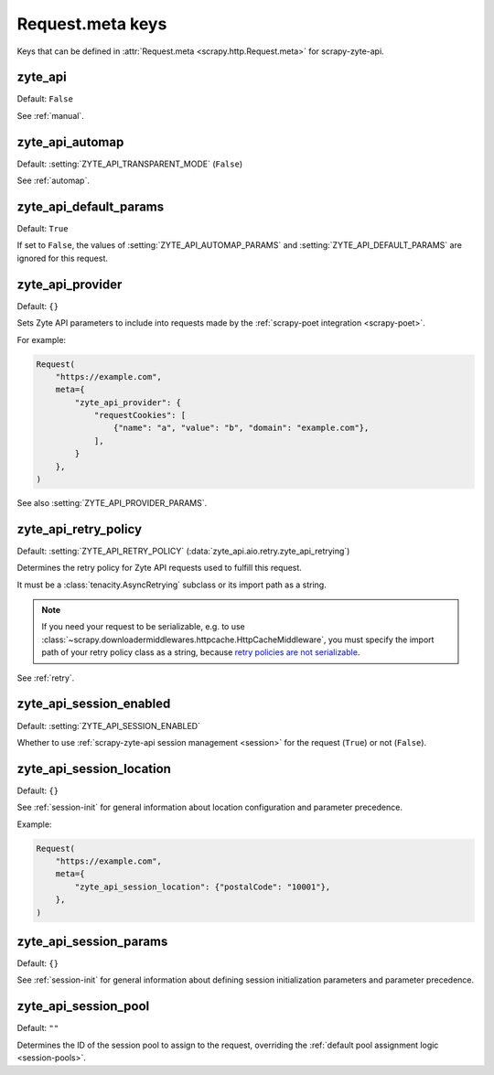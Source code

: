 .. _meta:

=================
Request.meta keys
=================

Keys that can be defined in :attr:`Request.meta <scrapy.http.Request.meta>` for
scrapy-zyte-api.

.. reqmeta:: zyte_api

zyte_api
========

Default: ``False``

See :ref:`manual`.


.. reqmeta:: zyte_api_automap

zyte_api_automap
================

Default: :setting:`ZYTE_API_TRANSPARENT_MODE` (``False``)

See :ref:`automap`.


.. reqmeta:: zyte_api_default_params

zyte_api_default_params
=======================

Default: ``True``

If set to ``False``, the values of :setting:`ZYTE_API_AUTOMAP_PARAMS` and
:setting:`ZYTE_API_DEFAULT_PARAMS` are ignored for this request.


.. reqmeta:: zyte_api_provider

zyte_api_provider
=================

Default: ``{}``

Sets Zyte API parameters to include into requests made by the :ref:`scrapy-poet
integration <scrapy-poet>`.

For example:

.. code-block:: python

    Request(
        "https://example.com",
        meta={
            "zyte_api_provider": {
                "requestCookies": [
                    {"name": "a", "value": "b", "domain": "example.com"},
                ],
            }
        },
    )

See also :setting:`ZYTE_API_PROVIDER_PARAMS`.


.. reqmeta:: zyte_api_retry_policy

zyte_api_retry_policy
=====================

Default: :setting:`ZYTE_API_RETRY_POLICY`
(:data:`zyte_api.aio.retry.zyte_api_retrying`)

Determines the retry policy for Zyte API requests used to fulfill this request.

It must be a :class:`tenacity.AsyncRetrying` subclass or its import path as a
string.

.. note:: If you need your request to be serializable, e.g. to use
    :class:`~scrapy.downloadermiddlewares.httpcache.HttpCacheMiddleware`, you
    must specify the import path of your retry policy class as a string,
    because `retry policies are not serializable
    <https://github.com/jd/tenacity/issues/147>`_.

See :ref:`retry`.


.. reqmeta:: zyte_api_session_enabled

zyte_api_session_enabled
=========================

Default: :setting:`ZYTE_API_SESSION_ENABLED`

Whether to use :ref:`scrapy-zyte-api session management <session>` for the
request (``True``) or not (``False``).

.. seealso:: :meth:`scrapy_zyte_api.SessionConfig.enabled`


.. reqmeta:: zyte_api_session_location

zyte_api_session_location
=========================

Default: ``{}``

See :ref:`session-init` for general information about location configuration
and parameter precedence.

Example:

.. code-block:: python

    Request(
        "https://example.com",
        meta={
            "zyte_api_session_location": {"postalCode": "10001"},
        },
    )


.. reqmeta:: zyte_api_session_params

zyte_api_session_params
=======================

Default: ``{}``

See :ref:`session-init` for general information about defining session
initialization parameters and parameter precedence.


.. reqmeta:: zyte_api_session_pool

zyte_api_session_pool
=====================

Default: ``""``

Determines the ID of the session pool to assign to the request, overriding the
:ref:`default pool assignment logic <session-pools>`.

.. seealso:: :meth:`scrapy_zyte_api.SessionConfig.pool`
